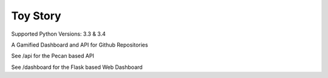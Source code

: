 Toy Story
=========

Supported Python Versions: 3.3 & 3.4

A Gamified Dashboard and API for Github Repositories


See /api for the Pecan based API

See /dashboard for the Flask based Web Dashboard
